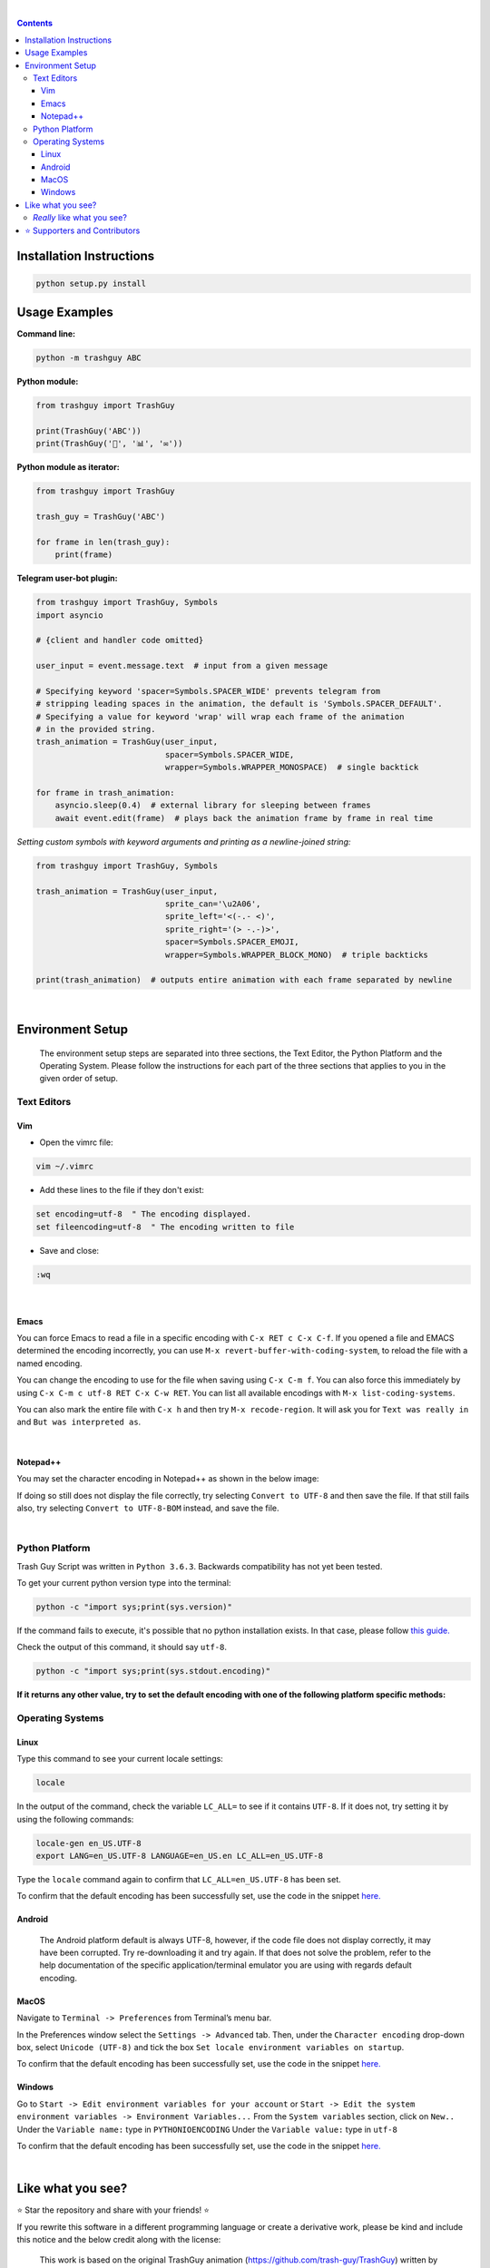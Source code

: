 ﻿.. Version 4.0.0+20191217

|banner|

|logo| |ver| |lic| |build| |lastcom| |platforms| |chat| |donations| |btc| |badgecount|

.. raw:: html

    <embed>
        <h2>The original Trash Guy animation, written in Python!</h2>
    </embed>

|

.. contents:: **Contents**

Installation Instructions
=========================

.. code-block:: bash

    python setup.py install


Usage Examples
==============

**Command line:**

.. code-block:: bash

    python -m trashguy ABC

**Python module:**

.. code-block:: python

    from trashguy import TrashGuy

    print(TrashGuy('ABC'))
    print(TrashGuy('📂', '📊', '✉️'))

**Python module as iterator:**

.. code-block:: python

    from trashguy import TrashGuy

    trash_guy = TrashGuy('ABC')

    for frame in len(trash_guy):
        print(frame)

**Telegram user-bot plugin:**

.. code-block:: python

    from trashguy import TrashGuy, Symbols
    import asyncio

    # {client and handler code omitted}

    user_input = event.message.text  # input from a given message

    # Specifying keyword 'spacer=Symbols.SPACER_WIDE' prevents telegram from
    # stripping leading spaces in the animation, the default is 'Symbols.SPACER_DEFAULT'.
    # Specifying a value for keyword 'wrap' will wrap each frame of the animation
    # in the provided string.
    trash_animation = TrashGuy(user_input,
                               spacer=Symbols.SPACER_WIDE,
                               wrapper=Symbols.WRAPPER_MONOSPACE)  # single backtick

    for frame in trash_animation:
        asyncio.sleep(0.4)  # external library for sleeping between frames
        await event.edit(frame)  # plays back the animation frame by frame in real time

*Setting custom symbols with keyword arguments and printing as a newline-joined string:*

.. code-block:: python

    from trashguy import TrashGuy, Symbols

    trash_animation = TrashGuy(user_input,
                               sprite_can='\u2A06',
                               sprite_left='<(-.- <)',
                               sprite_right='(> -.-)>',
                               spacer=Symbols.SPACER_EMOJI,
                               wrapper=Symbols.WRAPPER_BLOCK_MONO)  # triple backticks

    print(trash_animation)  # outputs entire animation with each frame separated by newline

|

Environment Setup
=================

.. highlights::
    The environment setup steps are separated into three sections, the Text Editor, the Python Platform and the Operating System. Please follow the instructions for each part of the three sections that applies to you in the given order of setup.

Text Editors
------------
Vim
^^^
- Open the vimrc file:

.. code-block:: bash

    vim ~/.vimrc


- Add these lines to the file if they don't exist:

.. code-block:: bash

    set encoding=utf-8  " The encoding displayed.
    set fileencoding=utf-8  " The encoding written to file

- Save and close:

.. code-block:: bash

    :wq

|

Emacs
^^^^^
You can force Emacs to read a file in a specific encoding with ``C-x RET c C-x C-f``. If you opened a file and EMACS determined the encoding incorrectly, you can use ``M-x revert-buffer-with-coding-system``, to reload the file with a named encoding.

You can change the encoding to use for the file when saving using ``C-x C-m f``. You can also force this immediately by using ``C-x C-m c utf-8 RET C-x C-w RET``. You can list all available encodings with ``M-x list-coding-systems``.

You can also mark the entire file with ``C-x h`` and then try ``M-x recode-region``. It will ask you for ``Text was really in`` and ``But was interpreted as``.

|

Notepad++
^^^^^^^^^
You may set the character encoding in Notepad++ as shown in the below image:

.. image:: images/npp.jpg

If doing so still does not display the file correctly, try selecting ``Convert to UTF-8`` and then save the file.
If that still fails also, try selecting ``Convert to UTF-8-BOM`` instead, and save the file.

|

Python Platform
---------------
Trash Guy Script was written in ``Python 3.6.3``.
Backwards compatibility has not yet been tested.

To get your current python version type into the terminal:

.. code-block:: bash

    python -c "import sys;print(sys.version)"

If the command fails to execute, it's possible that no python installation exists.
In that case, please follow `this guide.
<https://realpython.com/installing-python/>`_

Check the output of this command, it should say ``utf-8``.

.. code-block:: bash

    python -c "import sys;print(sys.stdout.encoding)"

**If it returns any other value, try to set the default encoding with one of the following platform specific methods:**

Operating Systems
-----------------
Linux
^^^^^
Type this command to see your current locale settings:

.. code-block:: bash

    locale

In the output of the command, check the variable ``LC_ALL=`` to see if it contains ``UTF-8``.
If it does not, try setting it by using the following commands:

.. code-block:: bash

    locale-gen en_US.UTF-8
    export LANG=en_US.UTF-8 LANGUAGE=en_US.en LC_ALL=en_US.UTF-8

Type the ``locale`` command again to confirm that ``LC_ALL=en_US.UTF-8`` has been set.

To confirm that the default encoding has been successfully set, use the code in the snippet `here. <#python-platform>`_

Android
^^^^^^^
    The Android platform default is always UTF-8, however, if the code file does not display correctly, it may have been corrupted. 
    Try re-downloading it and try again. If that does not solve the problem, refer to the help documentation of the specific application/terminal emulator you are using with regards default encoding.

MacOS
^^^^^
Navigate to ``Terminal -> Preferences`` from Terminal’s menu bar.

.. image:: images/macos1.jpg

In the Preferences window select the ``Settings -> Advanced`` tab.
Then, under the ``Character encoding`` drop-down box, select ``Unicode (UTF-8)`` and tick the box ``Set locale environment variables on startup``.

.. image:: images/macos2.jpg

To confirm that the default encoding has been successfully set, use the code in the snippet `here. <#python-platform>`_

Windows
^^^^^^^
Go to ``Start -> Edit environment variables for your account`` or
``Start -> Edit the system environment variables -> Environment Variables...``
From the ``System variables`` section, click on ``New..``
Under the ``Variable name:`` type in ``PYTHONIOENCODING``
Under the ``Variable value:`` type in ``utf-8``

.. image:: images/windows.jpg

To confirm that the default encoding has been successfully set, use the code in the snippet `here. <#python-platform>`_

|

Like what you see?
==================
⭐️ Star the repository and share with your friends! ⭐️

If you rewrite this software in a different programming language or create a derivative work, please be kind and include this notice and the below credit along with the license:

.. highlights::

    This work is based on the original TrashGuy animation (https://github.com/trash-guy/TrashGuy) written by Zac (https://t.me/Zacci).


*Really* like what you see?
---------------------------
*Feel free to donate so we can get some marshmallows* 😁

===================  ====
**Donation Method**  **Details**
-------------------  ----
     Amazon          💳 `Donate a Gift Card`_! *(Currently only accepting Amazon.de Gift Cards in Euros)*

                     Click on **Email** and send to **z_donate@protonmail.ch**

                     Or, click on **Share via messaging** and send to **https://t.me/Zacci**
    Bitcoin          1Czj9ibbJ6STDQkPbHZxJtoAHiLua3DbUU
===================  ====

|

⭐️ Supporters and Contributors
===============================
`YouTwitFace`_ | Modified I/O for use with Telegram `(TrashGuy v2.0.0) <https://t.me/zncode/285>`_

Special thanks to the folks down at `Telethon Off-topic <https://t.me/telethonofftopic>`_ for their help and support!

.. _YouTwitFace: http://github.com/YouTwitFace
.. _`Donate a Gift Card`: https://www.amazon.de/Digitaler-Amazon-Gutschein-Blaues-Amazon/dp/B07Q1JNC7R?language=en_GB

.. |banner| image:: images/banner.png

.. |logo| image:: https://img.shields.io/badge/%F0%9F%97%91%EF%B8%8F-%3C%28%5E__%5E%20%3C%29-black

.. |build| image:: https://travis-ci.com/trash-guy/TrashGuy.svg?branch=master
    :target: https://travis-ci.com/trash-guy/TrashGuy

.. |lic| image:: https://img.shields.io/github/license/trash-guy/TrashGuy
    :target: https://github.com/trash-guy/TrashGuy/blob/master/LICENSE

.. |ver| image:: https://img.shields.io/badge/version-4.0.0+20191217-orange
    :target: https://github.com/trash-guy/TrashGuy/

.. |lastcom| image:: https://img.shields.io/github/last-commit/trash-guy/trashguy

.. |platforms| image:: https://img.shields.io/badge/python-3.4%20%7C%203.5%20%7C%203.6%20%7C%203.7-lightgrey
    :target: https://github.com/trash-guy/TrashGuy/blob/master/README.rst#python-platform

.. |donations| image:: https://img.shields.io/badge/donated%20gift%20cards-%E2%82%AC%200.00-yellow
    :target: https://github.com/trash-guy/TrashGuy#really-like-what-you-see

.. |btc| image:: https://img.shields.io/badge/donated%20btc-0.00000%20BTC-lightblue
    :target: https://github.com/trash-guy/TrashGuy#really-like-what-you-see

.. |chat| image:: https://img.shields.io/badge/telegram-ZN%20Spam-critical
    :target: https://t.me/botspamdebug

.. |badgecount| image:: https://img.shields.io/badge/badge%20count-10-blueviolet
    :target: https://shields.io/
